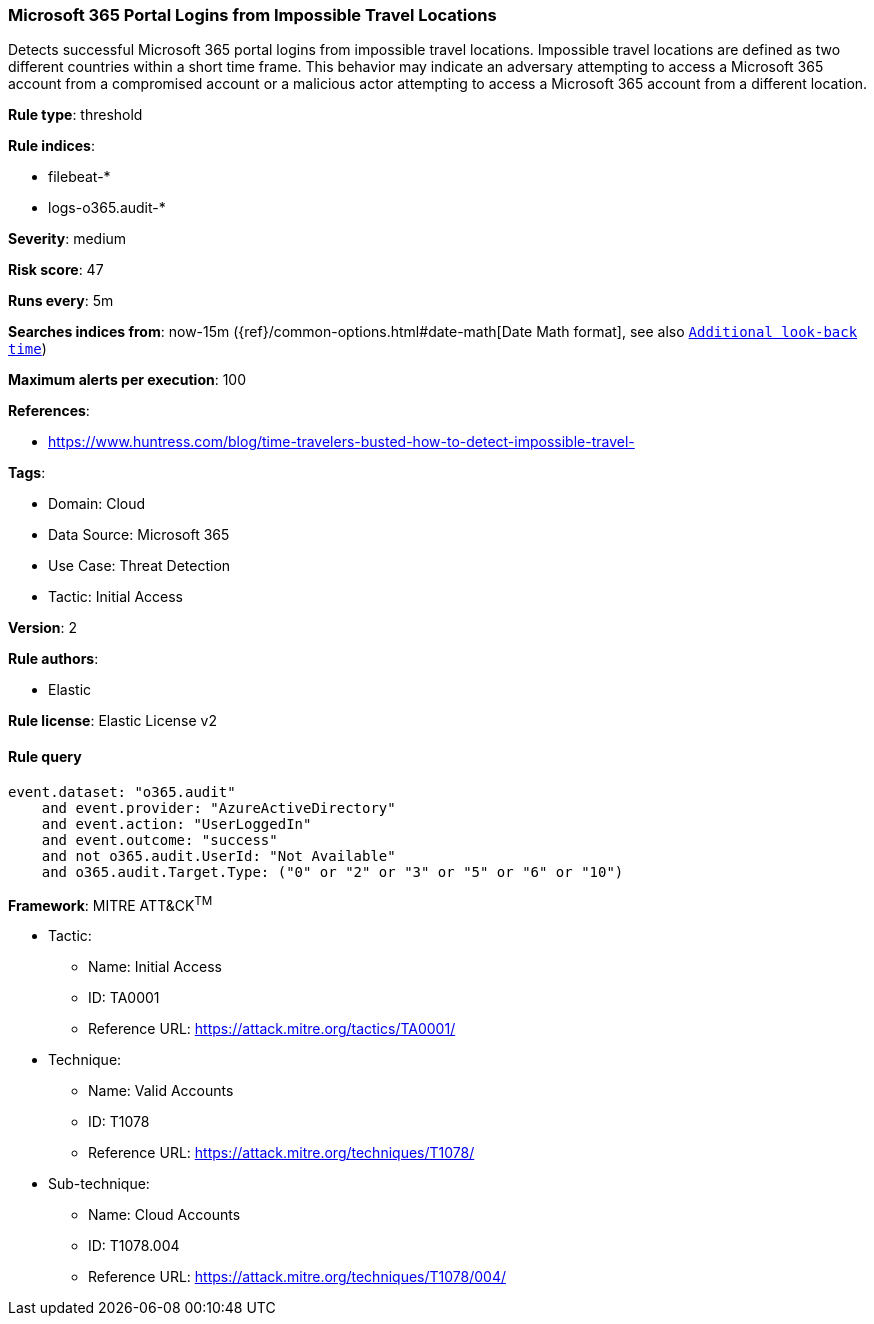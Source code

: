 [[prebuilt-rule-8-12-23-microsoft-365-portal-logins-from-impossible-travel-locations]]
=== Microsoft 365 Portal Logins from Impossible Travel Locations

Detects successful Microsoft 365 portal logins from impossible travel locations. Impossible travel locations are defined as two different countries within a short time frame. This behavior may indicate an adversary attempting to access a Microsoft 365 account from a compromised account or a malicious actor attempting to access a Microsoft 365 account from a different location.

*Rule type*: threshold

*Rule indices*: 

* filebeat-*
* logs-o365.audit-*

*Severity*: medium

*Risk score*: 47

*Runs every*: 5m

*Searches indices from*: now-15m ({ref}/common-options.html#date-math[Date Math format], see also <<rule-schedule, `Additional look-back time`>>)

*Maximum alerts per execution*: 100

*References*: 

* https://www.huntress.com/blog/time-travelers-busted-how-to-detect-impossible-travel-

*Tags*: 

* Domain: Cloud
* Data Source: Microsoft 365
* Use Case: Threat Detection
* Tactic: Initial Access

*Version*: 2

*Rule authors*: 

* Elastic

*Rule license*: Elastic License v2


==== Rule query


[source, js]
----------------------------------
event.dataset: "o365.audit"
    and event.provider: "AzureActiveDirectory"
    and event.action: "UserLoggedIn"
    and event.outcome: "success"
    and not o365.audit.UserId: "Not Available"
    and o365.audit.Target.Type: ("0" or "2" or "3" or "5" or "6" or "10")

----------------------------------

*Framework*: MITRE ATT&CK^TM^

* Tactic:
** Name: Initial Access
** ID: TA0001
** Reference URL: https://attack.mitre.org/tactics/TA0001/
* Technique:
** Name: Valid Accounts
** ID: T1078
** Reference URL: https://attack.mitre.org/techniques/T1078/
* Sub-technique:
** Name: Cloud Accounts
** ID: T1078.004
** Reference URL: https://attack.mitre.org/techniques/T1078/004/
